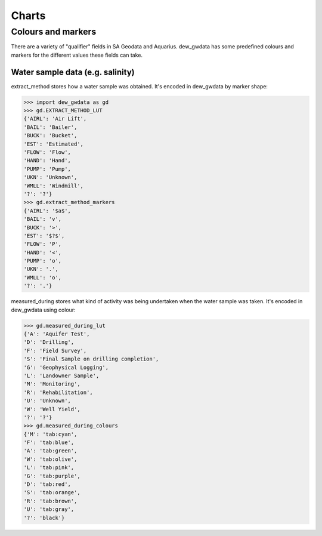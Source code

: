 Charts
=======

Colours and markers
-------------------

There are a variety of "qualifier" fields in SA Geodata and Aquarius. dew_gwdata has some predefined colours and markers for the different values these fields can take.

Water sample data (e.g. salinity)
~~~~~~~~~~~~~~~~~~~~~~~~~~~~~~~~~

extract_method stores how a water sample was obtained. It's encoded in dew_gwdata by marker shape:

.. code-block:: python

    >>> import dew_gwdata as gd
    >>> gd.EXTRACT_METHOD_LUT
    {'AIRL': 'Air Lift',
    'BAIL': 'Bailer',
    'BUCK': 'Bucket',
    'EST': 'Estimated',
    'FLOW': 'Flow',
    'HAND': 'Hand',
    'PUMP': 'Pump',
    'UKN': 'Unknown',
    'WMLL': 'Windmill',
    '?': '?'}
    >>> gd.extract_method_markers
    {'AIRL': '$a$',
    'BAIL': 'v',
    'BUCK': '>',
    'EST': '$?$',
    'FLOW': 'P',
    'HAND': '<',
    'PUMP': 'o',
    'UKN': '.',
    'WMLL': 'o',
    '?': '.'}
 
.. figure:: figures/extract_method.png

measured_during stores what kind of activity was being undertaken when the
water sample was taken. It's encoded in dew_gwdata using colour:

.. code-block:: python

    >>> gd.measured_during_lut
    {'A': 'Aquifer Test',
    'D': 'Drilling',
    'F': 'Field Survey',
    'S': 'Final Sample on drilling completion',
    'G': 'Geophysical Logging',
    'L': 'Landowner Sample',
    'M': 'Monitoring',
    'R': 'Rehabilitation',
    'U': 'Unknown',
    'W': 'Well Yield',
    '?': '?'}
    >>> gd.measured_during_colours
    {'M': 'tab:cyan',
    'F': 'tab:blue',
    'A': 'tab:green',
    'W': 'tab:olive',
    'L': 'tab:pink',
    'G': 'tab:purple',
    'D': 'tab:red',
    'S': 'tab:orange',
    'R': 'tab:brown',
    'U': 'tab:gray',
    '?': 'black'}

.. figure:: figures/measured_during.png

 